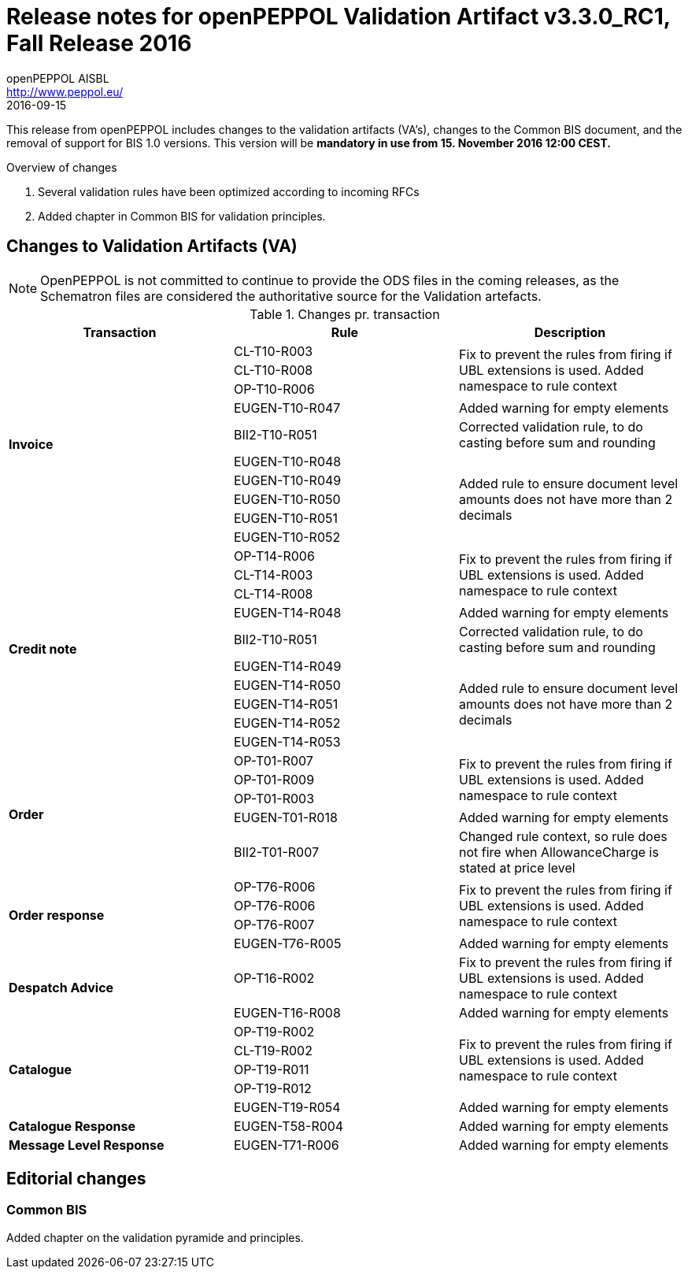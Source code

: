 = Release notes for openPEPPOL Validation Artifact v3.3.0_RC1, Fall Release 2016
openPEPPOL AISBL <http://www.peppol.eu/>
2016-09-15
:icons: font

This release from openPEPPOL includes changes to the validation artifacts (VA's), changes to the Common BIS document, and the removal of support for BIS 1.0 versions. This version will be *mandatory in use from 15. November 2016 12:00 CEST.*


.Overview of changes
****
. Several validation rules have been optimized according to incoming RFCs
. Added chapter in Common BIS for validation principles.
****


== Changes to Validation Artifacts (VA)

NOTE: OpenPEPPOL is not committed to continue to provide the ODS files in the coming releases, as the Schematron files are considered the authoritative source for the Validation artefacts.


.Changes pr. transaction
[cols="3", options="header"]
|====
|Transaction|Rule|Description
.10+s|Invoice
|CL-T10-R003
.3+|Fix to prevent the rules from firing if UBL extensions is used. Added namespace to rule context
| CL-T10-R008
| OP-T10-R006
| EUGEN-T10-R047
| Added warning for empty elements
|BII2-T10-R051
|Corrected validation rule, to do casting before sum and rounding
|EUGEN-T10-R048
.5+|Added rule to ensure document level amounts does not have more than 2 decimals
|EUGEN-T10-R049
|EUGEN-T10-R050
|EUGEN-T10-R051
|EUGEN-T10-R052

.10+s|Credit note
|OP-T14-R006
.3+|Fix to prevent the rules from firing if UBL extensions is used. Added namespace to rule context
|CL-T14-R003
|CL-T14-R008
| EUGEN-T14-R048
| Added warning for empty elements
|BII2-T10-R051
|Corrected validation rule, to do casting before sum and rounding
|EUGEN-T14-R049
.5+|Added rule to ensure document level amounts does not have more than 2 decimals
|EUGEN-T14-R050
|EUGEN-T14-R051
|EUGEN-T14-R052
|EUGEN-T14-R053

.5+s|Order
|OP-T01-R007
.3+|Fix to prevent the rules from firing if UBL extensions is used. Added namespace to rule context
|OP-T01-R009
|OP-T01-R003
|EUGEN-T01-R018
|Added warning for empty elements
|BII2-T01-R007
|Changed rule context, so rule does not fire when AllowanceCharge is stated at price level

.4+s|Order response
|OP-T76-R006
.3+|Fix to prevent the rules from firing if UBL extensions is used. Added namespace to rule context
|OP-T76-R006
|OP-T76-R007
|EUGEN-T76-R005
|Added warning for empty elements

.2+s|Despatch Advice
|OP-T16-R002
|Fix to prevent the rules from firing if UBL extensions is used. Added namespace to rule context
|EUGEN-T16-R008
|Added warning for empty elements

.5+s|Catalogue
|OP-T19-R002
.4+|Fix to prevent the rules from firing if UBL extensions is used. Added namespace to rule context
|CL-T19-R002
|OP-T19-R011
|OP-T19-R012
|EUGEN-T19-R054
|Added warning for empty elements

s|Catalogue Response
|EUGEN-T58-R004
|Added warning for empty elements

s|Message Level Response
|EUGEN-T71-R006
|Added warning for empty elements
|====

== Editorial changes

=== Common BIS

Added chapter on the validation pyramide and principles.
